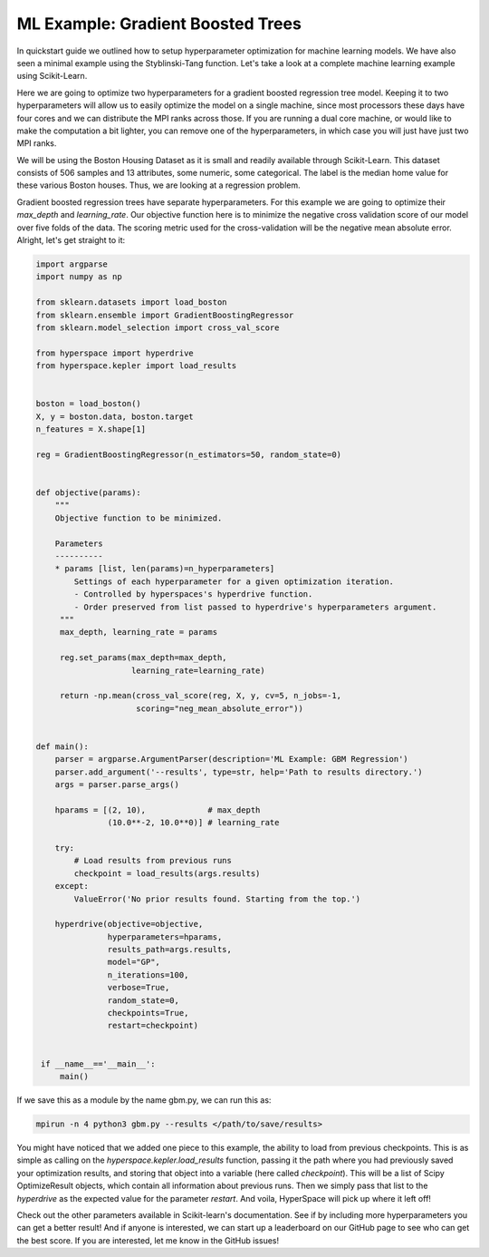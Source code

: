 ==================================
ML Example: Gradient Boosted Trees 
==================================

In quickstart guide we outlined how to setup hyperparameter optimization
for machine learning models. We have also seen a minimal example using 
the Styblinski-Tang function. Let's take a look at a complete machine 
learning example using Scikit-Learn.

Here we are going to optimize two hyperparameters for a gradient boosted 
regression tree model. Keeping it to two hyperparameters will allow us to
easily optimize the model on a single machine, since most processors these 
days have four cores and we can distribute the MPI ranks across those. If 
you are running a dual core machine, or would like to make the computation
a bit lighter, you can remove one of the hyperparameters, in which case you
will just have just two MPI ranks. 

We will be using the Boston Housing Dataset as it is small and readily
available through Scikit-Learn. This dataset consists of 506 samples and
13 attributes, some numeric, some categorical. The label is the median home
value for these various Boston houses. Thus, we are looking at a regression 
problem.

Gradient boosted regression trees have separate hyperparameters. For this
example we are going to optimize their `max_depth` and `learning_rate`. Our
objective function here is to minimize the negative cross validation score 
of our model over five folds of the data. The scoring metric used for the
cross-validation will be the negative mean absolute error. Alright, let's
get straight to it:

.. code-block:: python

    import argparse
    import numpy as np

    from sklearn.datasets import load_boston
    from sklearn.ensemble import GradientBoostingRegressor
    from sklearn.model_selection import cross_val_score

    from hyperspace import hyperdrive
    from hyperspace.kepler import load_results


    boston = load_boston()
    X, y = boston.data, boston.target
    n_features = X.shape[1]

    reg = GradientBoostingRegressor(n_estimators=50, random_state=0)


    def objective(params):
        """
        Objective function to be minimized.

        Parameters
        ----------
        * params [list, len(params)=n_hyperparameters]
            Settings of each hyperparameter for a given optimization iteration.
            - Controlled by hyperspaces's hyperdrive function.
            - Order preserved from list passed to hyperdrive's hyperparameters argument.
         """
         max_depth, learning_rate = params

         reg.set_params(max_depth=max_depth,
                        learning_rate=learning_rate)

         return -np.mean(cross_val_score(reg, X, y, cv=5, n_jobs=-1,
                         scoring="neg_mean_absolute_error"))


    def main():
        parser = argparse.ArgumentParser(description='ML Example: GBM Regression')
        parser.add_argument('--results', type=str, help='Path to results directory.')
        args = parser.parse_args()

        hparams = [(2, 10),             # max_depth
                   (10.0**-2, 10.0**0)] # learning_rate

        try:
            # Load results from previous runs
            checkpoint = load_results(args.results)
        except:
            ValueError('No prior results found. Starting from the top.')

        hyperdrive(objective=objective,
                   hyperparameters=hparams,
                   results_path=args.results,
                   model="GP",
                   n_iterations=100,
                   verbose=True,
                   random_state=0,
                   checkpoints=True,
                   restart=checkpoint)


     if __name__=='__main__':
         main()


If we save this as a module by the name gbm.py, we can run this as:

.. code-block:: console

    mpirun -n 4 python3 gbm.py --results </path/to/save/results>

You might have noticed that we added one piece to this example, the ability to load
from previous checkpoints. This is as simple as calling on the
`hyperspace.kepler.load_results` function, passing it the path where you had previously
saved your optimization results, and storing that object into a variable (here called
`checkpoint`). This will be a list of Scipy OptimizeResult objects, which contain all
information about previous runs. Then we simply pass that list to the `hyperdrive` as 
the expected value for the parameter `restart`. And voila, HyperSpace will pick up 
where it left off!

Check out the other parameters available in Scikit-learn's documentation. 
See if by including more hyperparameters you can get a better result! And if anyone is
interested, we can start up a leaderboard on our GitHub page to see who can get the best 
score. If you are interested, let me know in the GitHub issues!
